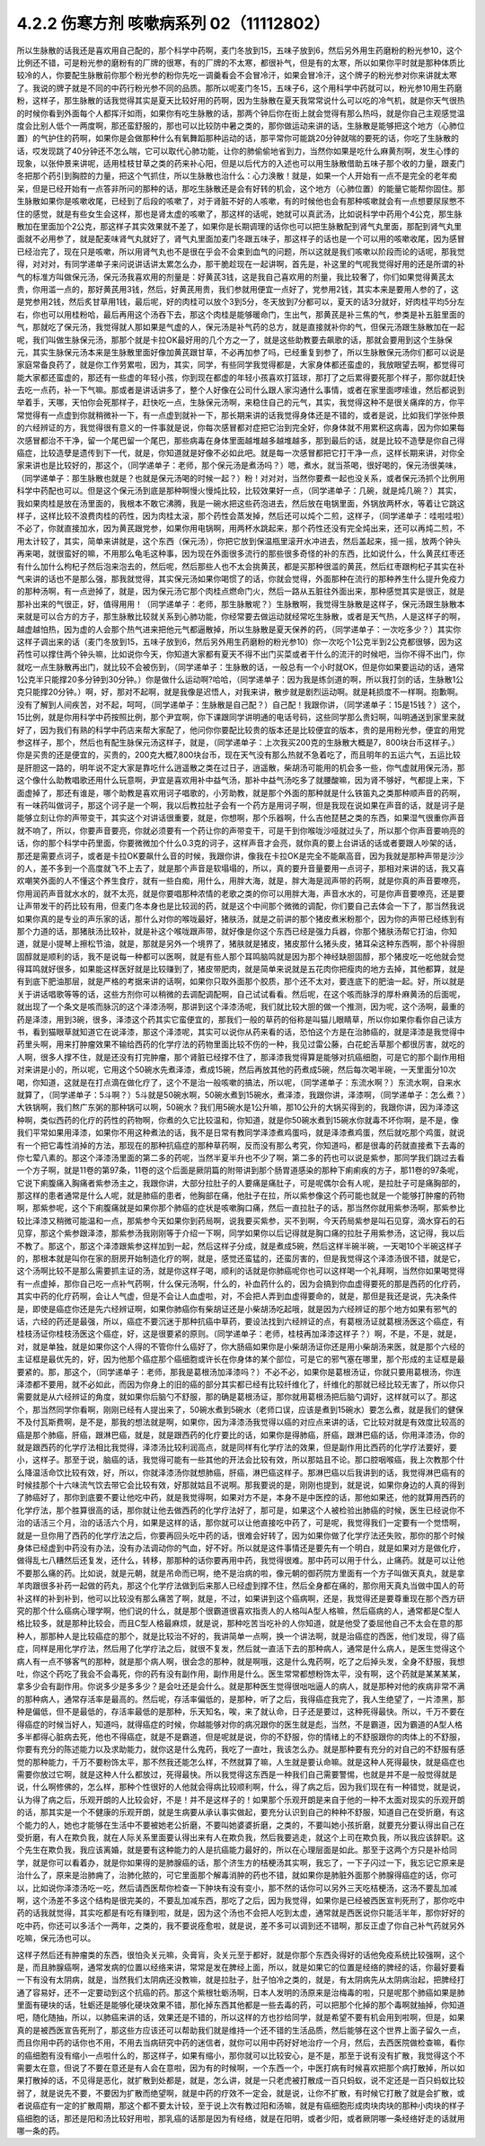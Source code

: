 4.2.2 伤寒方剂 咳嗽病系列 02（11112802）
==========================================

所以生脉散的话我还是喜欢用自己配的，那个科学中药啊，麦门冬放到15，五味子放到6，然后另外用生药磨粉的粉光参10，这个比例还不错，可是粉光参的磨粉有的厂牌的很寒，有的厂牌的不太寒，都很补气，但是有的太寒，所以如果你平时就是那种体质比较冷的人，你要配生脉散前你那个粉光参的粉你先吃一调羹看会不会冒冷汗，如果会冒冷汗，这个牌子的粉光参对你来讲就太寒了。我说的牌子就是不同的中药行粉光参不同的品质。那所以呢麦门冬15，五味子6，这个用科学中药就可以，粉光参10用生药磨粉，这样子，那生脉散的话我觉得其实是夏天比较好用的药啊，因为生脉散在夏天我常常说什么可以吃的冷气机，就是你天气很热的时候你看到外面每个人都挥汗如雨，如果你有吃生脉散的话，那两个钟后你在街上就会觉得有那么热吗，就是你自己主观感觉温度会比别人低个一两度啊，那还蛮舒服的，那也可以比较防中暑之类的，那你做运动来讲的话，生脉散是能够把这个地方（心肺位置）的气护住的药啊，如果你是会做那种什么有氧舞蹈那种运动的话，那平常你可能跳20分钟就喘的要死的话，你吃了生脉散的话，哎发现跳了40分钟还不怎么喘，它可以取代心肺功能，让你的肺偷偷地省到力，当然你如果是吃什么麻黄剂啊，发生心悸的现象，以张仲景来讲呢，适用桂枝甘草之类的药来补心阳，但是以后代方的入述也可以用生脉散借助五味子那个收的力量，跟麦门冬把那个药引到胸腔的力量，把这个气抓住，所以生脉散也治什么：心力涣散！就是，如果一个人开始有一点不是完全的老年痴呆，但是已经开始有一点答非所问的那种的话，那吃生脉散还是会有好转的机会，这个地方（心肺位置）的能量它能帮你固住。那生脉散如果你是咳嗽收尾，已经到了后段的咳嗽了，对于肾脏不好的人咳嗽，有的时候他也会有那种咳嗽就会有一点想要尿尿憋不住的感觉，就是有些女生会这样，那也是肾太虚的咳嗽了，那这样的话呢，她就可以真武汤，比如说科学中药用个4公克，那生脉散加在里面加个2公克，那这样子其实效果就不差了，如果你是长期调理的话你也可以把生脉散配到肾气丸里面，那配到肾气丸里面就不必用参了，就是配麦味肾气丸就好了，肾气丸里面加麦门冬跟五味子，那这样子的话也是一个可以用的咳嗽收尾，因为感冒已经治完了，现在只是咳嗽，所以用肾气丸也不是很在乎会不会束到血气的问题，所以这就是我们咳嗽以阶段而论的话呢，那我觉得，对对对，有同学递单子来问说讲话讲太累怎么办，那干脆趁现在一起讲啊，首先是，补这里的气呢我觉得好用的还是所谓的补气的标准方叫做保元汤，保元汤我喜欢用的剂量是：好黄芪3钱，这是我自己喜欢用的剂量，我比较奢了，你们如果觉得黄芪太贵，你用滥一点的，那好黄芪用3钱，然后，好黄芪用贵，我们参就用便宜一点好了，党参用2钱，其实本来是要用人参的了，这是党参用2钱，然后炙甘草用1钱，最后呢，好的肉桂可以放个3到5分，冬天放到7分都可以，夏天的话3分就好，好肉桂平均5分左右，你也可以用桂粉哈，最后再用这个汤吞下去，那这个肉桂是能够暖命门，生出气，那黄芪是补三焦的气，参类是补五脏里面的气，那就吃了保元汤，我觉得就人那如果是气虚的人，保元汤是补气药的总方，就是直接就补你的气，但保元汤跟生脉散加在一起呢，我们叫做生脉保元汤，那那个就是卡拉OK最好用的几个方之一了，就是这些助教要去飙歌的话，那就会要用到这个生脉保元，其实生脉保元汤本来是生脉散里面好像加黄芪跟甘草，不必再加参了吗，已经重复到参了，所以生脉散保元汤你们都可以说是家庭常备良药了，就是你工作劳累啦，因为，其实，同学，有些同学我觉得都是，大家身体都还蛮虚的，我放眼望去啊，都觉得可能大家都还蛮虚的，那还有一些虚的年轻小孩，你到现在都虚的年轻小孩喜欢打篮球，那打了之后累得要死那个样子，那你就赶快去吃一点药，补一下气嘛。那或者是讲话讲多了，整个人好像在公司什么跟人家沟通什么事情，或者在家里面啰嗦谁，然后都说到举着手，天哪，天怕你会死那样子，赶快吃一点，生脉保元汤啊，来稳住自己的元气，其实，我觉得这种不是很关痛痒的方，你平常觉得有一点虚到你就稍微补一下，有一点虚到就补一下，那长期来讲的话我觉得身体还是不错的，或者是说，比如我们学张仲景的六经辨证的方，我觉得很有意义的一件事就是说，你每次感冒都对症把它治到完全好，你身体就不用累积这病毒，因为你如果每次感冒都治不干净，留一个尾巴留一个尾巴，那些病毒在身体里面越堆越多越堆越多，那到最后的话，就是比较不造孽是你自己得癌症，比较造孽是遗传到下一代，就是，你知道就是好像不必如此吧。就是每一次感冒都把它打干净一点，这样长期来讲，对你全家来讲也是比较好的，那这个，（同学递单子：老师，那个保元汤是煮汤吗？）嗯，煮水，就当茶喝，很好喝的，保元汤很美味，（同学递单子：那生脉散也就是？也就是保元汤喝的时候一起？）粉！对对对，当然你要煮一起也没关系，或者保元汤抓个比例用科学中药配也可以。但是这个保元汤到底是那种啊慢火慢炖比较，比较效果好一点，（同学递单子：几碗，就是炖几碗？）其实，我如果肉桂是放在汤里面的，我根本不敢它沸腾，我是一碗水把这些药泡进去，然后放在电锅里面，外锅放两杯水，等着让它跳这样子，这样比较不浪费肉桂的药性，因为肉桂太滚，那个药性会蒸发掉，然后还可以炖个二煎，这样子，（同学递单子：哇啦哇啦）不必了，你就直接加水，因为黄芪跟党参，如果你用电锅啊，用两杯水跳起来，那个药性还没有完全炖出来，还可以再炖二煎，不用太计较了，其实，简单来讲就是，这个东西（保元汤），你把它放到保温瓶里滚开水冲进去，然后盖起来，摇一摇，放两个钟头再来喝，就很蛮好的嘛，不用那么龟毛这种事，因为现在外面很多流行的那些很多奇怪的补的东西，比如说什么，什么黄芪红枣还有什么加什么枸杞子然后泡来泡去的，然后呢，然后那些人也不太会挑黄芪，都是买那种很滥的黄芪，然后红枣跟枸杞子其实在补气来讲的话也不是那么强，那我就觉得，其实保元汤如果你喝惯了的话，你就会觉得，外面那种在流行的那种养生什么提升免疫力的那种汤啊，有一点逊掉了，就是，因为保元汤它那个肉桂点燃命门火，然后一路从五脏往外面出来，那种感觉其实是很正，就是那补出来的气很正，好，值得用用！（同学递单子：老师，那生脉散呢？）生脉散啊，我觉得生脉散是这样子，保元汤跟生脉散本来就是可以合方的方子，那生脉散比较就关系到心肺功能，你经常要去做运动就经常吃生脉散，或者是天气热，人是这样子的啊，越虚越怕热，因为虚的人会那个热气进来把他元气都逼散掉，所以生脉散是夏天保养的药，（同学递单子：一次吃多少？）其实你这样子调出来的话（麦门冬放到15，五味子放到6，然后另外用生药磨粉的粉光参10）你一次吃个1公克半到2公克都很够，因为这药性可以撑住两个钟头嘛，比如说你今天，你知道大家都有夏天不得不出门买菜或者干什么的流汗的时候吧，当你不得不出门，你就吃一点生脉散再出门，就比较不会被伤到，（同学递单子：生脉散的话，一般总有一个小时就OK，但是你如果要运动的话，通常1公克半只能撑20多分钟到30分钟。）你是做什么运动啊?哈哈，（同学递单子：因为我是练剑道的啊，所以我打剑的话，生脉散1公克只能撑20分钟。）啊，好，那对不起啊，就是我像是迟悟人，对我来讲，散步就是剧烈运动啊。就是耗损度不一样啊。抱歉啊。没有了解到人间疾苦，对不起，呵呵，（同学递单子：生脉散是自己配？）自己配！我跟你讲，（同学递单子：15是15钱？）这个，15比例，就是你用科学中药按照比例，那个尹宜啊，你下课跟同学讲明通的电话号码，这些同学那么贵妇啊，叫明通送到家里来就好了，因为我们有熟的科学中药店来帮大家配了，他问你你要配比较贵的版本还是比较便宜的版本，贵的是用粉光参，便宜的用党参这样子，那个，然后也有配生脉保元汤这样子，就是，（同学递单子：上次我买200克的生脉散大概是7，800块台币这样子。）你是买贵的还是便宜的，买贵的，200克大概7,800块台币，现在天气没有那么热就不急着吃了，而且明年的五运六气，五运比较是肝胆这一路的，明年说不定大家是靠吃什么逍遥散之类在过日子，逍遥散，柴胡汤可能用的机会多一些，你气虚就用保元汤，那这个像什么助教唱歌还用什么玩意啊，尹宜是喜欢用补中益气汤，那补中益气汤吃多了就腰酸嘛，因为肾不够好，气都提上来，下面虚掉了，那还有谁是，哪个助教是喜欢用诃子唱歌的，小芳助教，就是那个外面的那种就是什么铁笛丸之类那种顺声音的药啊，有一味药叫做诃子，那这个诃子是一个啊，我以后教拉肚子会有一个药方是用诃子啊，但是我现在说如果在声音的话，就是诃子是能够立刻让你的声带变干，其实这个对讲话很重要，就是，你想啊，那个乐器啊，什么吉他琵琶之类的东西，如果湿气很重你声音就不响了，所以，你要声音要亮，你就必须要有一个药让你的声带变干，可是干到你喉咙沙哑就过头了，所以那个你声音要响亮的话，你的那个科学中药里面，你要微微加个什么0.3克的诃子，这样声音才会亮，就你真的要上台讲话的话或者要跟人吵架的话，那还是需要点诃子，或者是卡拉OK要飙什么音的时候，我跟你讲，像我在卡拉OK是完全不能飙高音，因为我就是那种声带是沙沙的人，差不多到一个高度就飞不上去了，就是那个声音是软塌塌的，所以，真的要升音量要用一点诃子，那相对来讲的话，我又喜欢嘲笑外面的人不懂这个养生食疗，就有一些白痴，用什么，用胖大海，就是，胖大海是润声带的药啊，就是你真的声音要嘹亮，你用润药声音就水水的，就不太亮，就是你要唱那种浓情的老歌之类的你可以用胖大海，声音水水的，可是你声音要嘹亮，还是要让声带发干的药比较有用，但麦门冬本身也是比较润的药，就是这个中间那个微微的调配，你们要自己去体会一下了，那当然我说如果你真的是专业的声乐家的话，那什么对你的喉咙最好，猪肤汤，就是之前讲的那个猪皮煮米粉那个，因为你的声带已经练到有那个力道的话，那猪肤汤比较补，就是补这个喉咙跟声带，就好像是你这个东西已经是强力兵器，你那个猪肤汤帮它打油，你知道，就是小提琴上擦松节油，就是，那就是另外一个境界了，猪肤就是猪皮，猪皮那什么猪头皮，猪耳朵这种东西啊，那个补得胆固醇就是顺利的话，我不是说每一种都可以医啊，就是有些人那个耳鸣脑鸣就是因为那个神经缺胆固醇，那个猪皮吃一吃他就会觉得耳鸣就好很多，如果能这样医好就是比较赚到了，猪皮带肥肉，就是简单来说就是五花肉你把瘦肉的地方去掉，其他都算，就是有到底下肥油那层，就是严格的考据来讲的话啊，如果你只取外面那个胶质，那个还不太对，要连底下的肥油一起。好，所以就是关于讲话唱歌等等的话，这些方剂你可以稍微的去调配调配啊，自己试试看看。然后呢，在这个咳而脉浮的厚朴麻黄汤的后面呢，就出现了一个条文是咳而脉沉的这个泽漆汤啊，那讲到这个泽漆汤呢，我们就比较大胆的做一个推测，因为呢，这个汤啊，最重的药是泽漆，用到3碗，很多，泽漆这个药其实它蛮便宜的，那我们一般的草药的俗称是叫猫儿眼睛草，所以你如果你看你自己读方书，看到猫眼草就知道它在说泽漆，那这个泽漆呢，其实可以说你从药来看的话，恐怕这个方是在治肺癌的，就是泽漆是我觉得中药里头啊，用来打肿瘤效果不输给西药的化学疗法的药物里面比较不伤的一种，我见过雷公藤，白花蛇舌草那个都很厉害，就吃的人啊，很多人撑不住，就是还没有打完肿瘤，那个肾脏已经撑不住了，那泽漆我觉得算是能够对抗癌细胞，可是它的那个副作用相对来讲是小的，所以呢，它用这个50碗水先煮泽漆，煮成15碗，然后再放其他的药煮成5碗，然后每次喝半碗，一天里面分10次喝，你知道，这就是在打点滴在做化疗了，这个不是治一般咳嗽的搞法，所以呢，（同学递单子：东流水啊？）东流水啊，自来水就算了，（同学递单子：5斗啊？）5斗就是50碗水啊，50碗水煮到15碗水，煮泽漆，我跟你讲，泽漆啊，（同学递单子：怎么煮？）大铁锅啊，我们熬广东粥的那种锅可以啊，50碗水？我们用5碗水是1公升嘛，那10公升的大锅买得到的，我跟你讲，因为泽漆这种啊，类似西药的化疗的药性的药物啊，你煮的久它比较温和，你知道，就是你50碗水煮到15碗水你就毒不坏你啊，是不是，像我们平常如果用泽漆，如果你不用这种煮法的话，我不是日常有教同学泽漆煮鸡蛋吗，就是泽漆煮鸡蛋，然后就吃那个鸡蛋，就说有一个把它毒性消掉的方法，那现在的那种抗癌症的那种草药啊，反而没有那么考究，你知道吗，都是很毒的药就直接煮下去毒的你七荤八素的。那这个泽漆汤里面的第二多的药呢，当然半夏半升也不少了啊，第二多的药也可以说是紫参，那同学我们跳过去看一个方子啊，就是11卷的第97条，11卷的这个后面是厥阴篇的附带讲到那个肠胃道感染的那种下痢痢疾的方子，那11卷的97条呢，它说下痢腹痛入胸痛者紫参汤主之，我跟你讲，大部分拉肚子的人要痛是痛肚子，可是呢偶尔会有人呢，是拉肚子可是痛胸部的，那这样的患者通常是什么人呢，就是肺癌的患者，他胸部在痛，他肚子在拉，所以紫参像这个药可能也就是一个能够打肿瘤的药物啊，那紫参呢，这个下痢腹痛就是如果你那个肺癌的症状是咳嗽胸口痛，然后一直拉肚子的话，那当然你就用紫参汤啊，那紫参比较比泽漆又稍微可能温和一点，那紫参今天如果你到药局啊，说我要买紫参，买不到啊，今天药局紫参是叫石见穿，滴水穿石的石见穿，那这个紫参跟泽漆，那紫参汤我刚刚等于介绍一下啊，同学如果你以后记得就是胸口痛的拉肚子用紫参汤，这记得，我以后不教了。那这个，那这个泽漆跟紫参这样加到一起，然后这样子分成，就是煮成5碗，然后这样半碗半碗，一天喝10个半碗这样子的，那根本就是叫你在家的厨房开始制造化疗的啊，就是，感觉还蛮猛的，还蛮厉害的，但是我觉得这个泽漆汤很不错，就是它，这个汤啊比较不是那么需要抓主证的汤，就是你这样子喝，顺利的话就是你肺癌呢你也可以这样喝一个礼拜啊，当然你如果喝觉得有一点虚掉，那你自己吃一点补气药啊，什么保元汤啊，什么的，补血药什么的，因为会搞到你血虚得要死的那是西药的化疗药，其实中药的化疗药啊，会让人气虚，但是不会让人血虚啦，对，不会把人弄到血虚得要命的，就是，那但是我还是说，先决条件是，即使是癌症你还是先六经辨证啊，如果你肺癌你有柴胡证还是小柴胡汤吃起哦，就是因为六经辨证的那个地方如果有邪气的话，六经的药还是最强，所以，癌症不要沉迷于那种抗癌中草药，要设法找到六经辨证的点，有葛根汤证就葛根汤医这个癌症，有桂枝汤证你桂枝汤医这个癌症，好，这是很要紧的原则。（同学递单子：老师，桂枝再加泽漆这样子？）啊，不是，不是，就是，对，就是单独，就是如果你这个人得的不管你什么癌好了，你大肠癌如果你是小柴胡汤证你还是用小柴胡汤来医，就是那个六经的主证框是最优先的，好，因为他那个癌症那个癌细胞或许长在你身体的某个部位，可是它的邪气塞在哪里，那个形成的主证框是最要紧的。那，那这个，（同学递单子：老师，那我是葛根汤加泽漆吗？）不必不必，如果你是葛根汤证，你就只要用葛根汤，你连泽漆都不要用，就不必如此，而因为你身上的旧的癌的部分其实都已经有比较纤维化了，纤维化的那就已经比较无害了，所以你只需要就是从六经辨证的角度，就如果你后脑勺不舒服，那的确是葛根汤证，那你就用葛根汤把后脑勺调好，这样就可以了。那这个，那当然同学你看啊，刚刚已经有人提出来了，50碗水煮到5碗水（老师口误，应该是煮到15碗水）要怎么煮，就是我们的健保不及付瓦斯费啊，是不是，那我的想法就是啊，如果你，因为泽漆汤我觉得以癌的对应点来讲的话，它比较对就是有效度比较高的癌是那个肺癌，肝癌，跟淋巴癌，就是，就是跟西药的化疗要比的话，如果你是得肺癌，肝癌，跟淋巴癌的话，你用泽漆汤，你的就是跟西药的化学疗法相比我觉得，泽漆汤比较利润高点，就是同样有化学疗法的效果，但是副作用比西药的化学疗法要好，要小，这样子。那至于说，脑癌的话，我觉得可能有一些其他的开法会比较有效，所以那姑且不论。那口腔咽喉癌，我上次教那个什么降温活命饮比较有效，好，所以，你就泽漆汤你就想肺癌，肝癌，淋巴癌这样子。那淋巴癌以后我讲到的话，我觉得淋巴癌有的时候挂那个十六味流气饮去带它会比较有效，好那就姑且不说啊。那我要说的是，刚刚也提到，就是说，如果你身边的人真的得到了肺癌好了，那你到底要不要让他吃中药，就是我觉得啊，如果对方不是，本身不是中医控的话，那他如果还，他的就算用西药的化学疗法，那个胜算很高的话，那你就让他去做西药的化学疗法好了，那可是，如果这个人被检验出肺癌的时候，医生已经说你不治的话活三个月，治的话活六个月，如果是这样的话，那你就可以让他直接吃中药了，可是呢，我觉得我们一定要有一个觉悟啊，就是一旦你用了西药的化学疗法之后，你要再回头吃中药的话，很难会好转了，因为如果你做了化学疗法还失败，那你的那个时候身体已经虚到中药没有办法，没有办法调动你的气血，好不好。所以就是这件事情还是要先有一个明白，就是如果对方是做化疗，做得乱七八糟然后还复发，还什么，转移，那那种的话你要再用中药，我觉得很难。那中药可以用于什么，止痛药。就是可以让他不要那么痛的药。比如说，就是元朝，就是吊命而已啊，绝不是治病的啦，像元朝的御药院方里面有一个方子叫做天真丸，就是拿羊肉跟很多补药一起做的药丸，那这个化学疗法做到后来那人已经虚到撑不住，然后全身都在痛的，那你用天真丸当做中国人的苛补这样的补到补到，他可以比较没有那么痛苦了啊，就是，不过，如果讲到这个癌病啊，还是，我觉得还是要尊重现在那个西方研究的那个什么癌病心理学啊，他们说的什么，就是那个很霸道很喜欢指责人的人格叫A型人格嘛，然后癌病的人，通常都是C型人格比较多，就是那种比较会，而且C型人格最麻烦，就是说，那种吃苦当吃补的人你知道，就是他受了委屈他自己不太会在意的那种人，那那种人是比较癌症的那个，就是比较治不好的，我讲简单一点啊，换一个讲法啊，就是治癌症的西医，他们发现，得了癌症，同样是用化学疗法，然后用了化学疗法之后，就很不复发，然后就一直活下去的那种病人，通常是什么病人，是医生觉得这个病人有一点不够客气的那种，就是那个病人啊，很会念的那种，就是啊哦，这是什么鬼药啊，吃了之后掉头发，全身不舒服，我想吐，你这个药吃了我会不会毒死，你的药有没有副作用，副作用是什么。医生常常都想粉饰太平，没有啊，这个药就是某某某某，拿多少会有副作用。你说多少是多多少？是会吐还是会什么。就是那种医生觉得很咄咄逼人的病人，就是那种对他的疾病非常不满的那种病人，通常存活率是最高的。然后呢，存活率偏低的，是那种，听了之后，我得癌症我完了，我人生绝望了，一片漆黑，那种是偏低，但不是最低的，存活率最低的是那种，乐天知名，唉，来了就认命，日子还是要过，这种死得最快。所以，千万不要在得癌症的时候当好人，知道吗，就得癌症的时候，你越能够对你的病况跟你的医生就是彪，当然，不是霸道，因为霸道的A型人格多半都得心脏病去死，他也不得癌症，就是不是霸道，但是呢就是说，你的不舒服，你的情绪上的不舒服跟你的肉体上的不舒服，你要有充分的陈述能力以及求助能力，就你这是什么鬼药，我吃了一直吐，我该怎么办。就是那种要有充分的对自己的不舒服有感觉的那种能力，千万不要粉饰太平，那不然我还能怎么样，不然就算了嘛，人生就是要认命嘛。就是这种人死得最快，就是癌症也需要你放过它啊，就是这种人什么都放过，死得最快。所以我觉得这东西是一种我们自己需要警惕，也就是并不是一般觉得就是说，什么啊修佛的，怎么样，那种个性很好的人他就会得病比较顺利啊，什么，得了病之后，因为我们现在有一种错觉，就是说，认为得了病之后，乐观开朗的人比较会好，不是！并不是这样子的！如果那个乐观开朗是来自于他的一种不太面对现实的乐观开朗的话，那其实是一个不健康的乐观开朗，就是生病要从承认事实做起，要充分认识到自己的种种不舒服，知道自己在受折磨，有这个能力的人，她也才能够在生活中不要被她老公折磨，不要叫她婆婆折磨，之类的，不要叫她小孩折磨，就要充分要认得出自己在受折磨，有人在欺负我，就在人际关系里面要认得出来有人在欺负我，然后我要逃走，就这个上司在欺负我，所以我应该辞职。这个先生在欺负我，我应该离婚，就是要有这种能力的人是抗癌能力最好的，所以在心理层面是如此。那至于这两个方只是补给同学，就是你可以看着办，就是你如果得的是肺腺癌的话，那个济生方的桔梗汤其实啊，我忘了，一下子闪过一下，我忘记它原来是治什么了，原来是治肺痈了，治肺化脓的，可它里面那个解毒消肿的药也不错，就如果你是肺脏外面那个肺腺得癌症的话，你可以，比如说你泽漆汤吃一吃，然后请西医帮你检查一下肿块有没有变小，那不然的话你可以另外三天吃桔梗汤，这汤不要乱加减啊，这个汤差不多这个结构是很完美的，不要乱加减东西，那吃了之后，因为我觉得，如果你是已经被西医宣判死刑了，那你吃中药的话我就觉得，其实吃都是有吃有赚到啦，就是，因为这个汤也不会把人吃到太虚，通常就是西医说你只能活半年，那你好好的吃中药，你还可以多活个一两年，之类的，我不要说痊愈啦，就是说，差不多可以调到还不错啊，那反正虚了你自己补气药就另外吃嘛，保元汤也可以。

这样子然后还有肿瘤类的东西，很怕灸关元嘛，灸膏肓，灸关元至于都好，就是你那个东西灸得好的话他免疫系统比较强啊，这个是，而且肺腺癌啊，通常发病的位置以经络来讲，常常是发在脾经上面，所以，就是如果它的位置是经络的脾经的话，你最好要看一下有没有太阴病，就是，当然我们太阴病还没教嘛，就是拉肚子，肚子怕冷之类的，就是，有太阴病先从太阴病治起，把脾经打通了容易好，还不一定要动到这个抗癌的药。那这个紫根牡蛎汤啊，日本人发明的汤原来是治梅毒的啦，只是呢那个肺癌如果是肺里面有硬块的话，牡蛎还是能够化硬块效果不错，那化掉东西其他都是一些去毒的药，可以把那个化掉的那个毒啊就抽掉，你知道吧，随化随抽，所以，以肺癌来讲的话，效果还是不错的，所以这样的方也抄给同学，就是希望不要有机会用到啦啊，但是，如果真的是被西医宣告死刑了，那这些方应该还可以帮助我们就是维持一个还不错的生活品质，然后能够在这个世界上面子留久一点，而且你用中药的话你也不用，不用去当病研究中药的迷信者，就你可以用中药好好地治疗一个月，然后，去西医院做检查嘛，看你的癌细胞有没有缩小一点啦什么的，那这样子，如果有缩小，那你就可以比较安心，是不是，那至于说有没有扩散，我觉得这个不需要太在意，但说了不要在意还是有人会在意啦，因为有的时候啊，一个东西一个，中医打病有时候喜欢把那个病打散掉，所以如果打散掉的话，不见得是恶化，就扩散到处都是，就是，怎么讲，就是一只老虎被打散成一百只蚂蚁，说不定还是一百只蚂蚁比较弱了，就是说先不要，不要因为扩散而绝望啊，就是中药的疗效不一定会，就是说，让你不扩散，有时候它打散了就是会扩散，或者说癌症有一定的扩散周期，那这个都不要太计较，至于说上次有教过阳和汤嘛，就是有癌细胞形成肉块肉块的那种小肉块的样子癌细胞的话，那还是阳和汤比较好用啦，那乳癌的话那是因为有经络，就是在阳明，或者少阳，或者厥阴哪一条经络好走的话就用哪一条的药。
